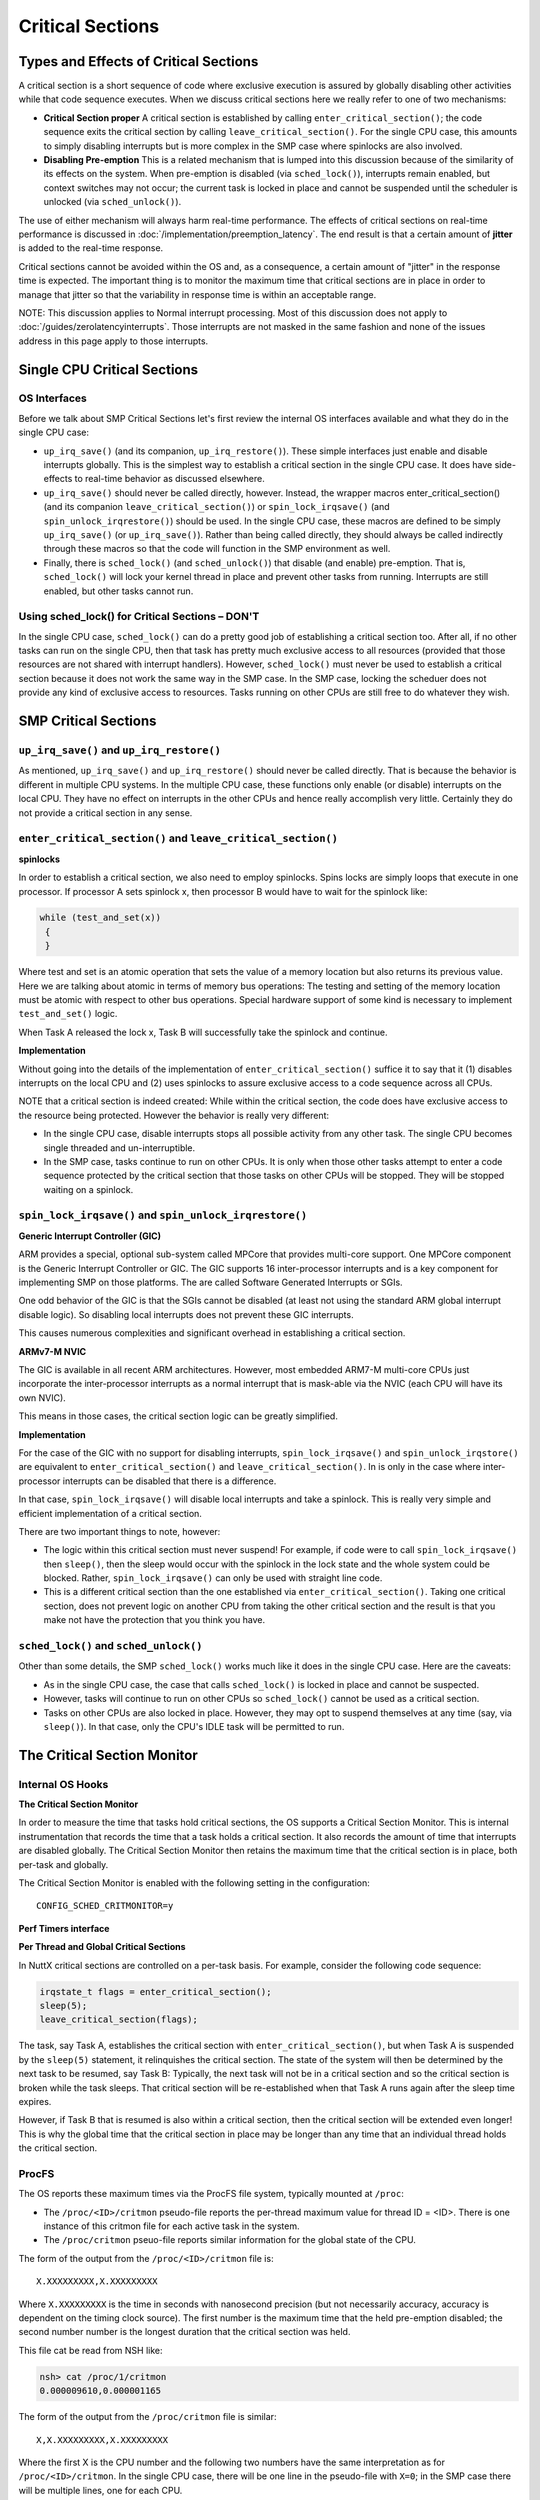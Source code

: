 =================
Critical Sections
=================

Types and Effects of Critical Sections
======================================

A critical section is a short sequence of code where exclusive execution is
assured by globally disabling other activities while that code sequence executes.
When we discuss critical sections here we really refer to one of two mechanisms:

* **Critical Section proper** A critical section is established by calling
  ``enter_critical_section()``; the code sequence exits the critical section by
  calling ``leave_critical_section()``. For the single CPU case, this amounts to
  simply disabling interrupts but is more complex in the SMP case where spinlocks
  are also involved.

* **Disabling Pre-emption** This is a related mechanism that is lumped into this
  discussion because of the similarity of its effects on the system. When pre-emption
  is disabled (via ``sched_lock()``), interrupts remain enabled, but context switches
  may not occur; the current task is locked in place and cannot be suspended until
  the scheduler is unlocked (via ``sched_unlock()``).

The use of either mechanism will always harm real-time performance.
The effects of critical sections on real-time performance is discussed in
:doc:`/implementation/preemption_latency`.
The end result is that a certain amount of **jitter** is added to the real-time response.

Critical sections cannot be avoided within the OS and, as a consequence, a certain
amount of "jitter" in the response time is expected. The important thing is to monitor
the maximum time that critical sections are in place in order to manage that jitter so
that the variability in response time is within an acceptable range.

NOTE: This discussion applies to Normal interrupt processing. Most of this discussion
does not apply to :doc:`/guides/zerolatencyinterrupts`. Those interrupts are not masked
in the same fashion and none of the issues address in this page apply to those
interrupts.

Single CPU Critical Sections
============================

OS Interfaces
-------------

Before we talk about SMP Critical Sections let's first review the internal OS
interfaces available and what they do in the single CPU case:

* ``up_irq_save()`` (and its companion, ``up_irq_restore()``). These simple
  interfaces just enable and disable interrupts globally. This is the simplest
  way to establish a critical section in the single CPU case. It does have
  side-effects to real-time behavior as discussed elsewhere.

* ``up_irq_save()`` should never be called directly, however. Instead, the wrapper
  macros enter_critical_section() (and its companion ``leave_critical_section()``)
  or ``spin_lock_irqsave()`` (and ``spin_unlock_irqrestore()``) should be used.
  In the single CPU case, these macros are defined to be simply ``up_irq_save()``
  (or ``up_irq_save()``). Rather than being called directly, they should always
  be called indirectly through these macros so that the code will function in the
  SMP environment as well.

* Finally, there is ``sched_lock()`` (and ``sched_unlock()``) that disable (and
  enable) pre-emption. That is, ``sched_lock()`` will lock your kernel thread in
  place and prevent other tasks from running. Interrupts are still enabled, but
  other tasks cannot run.


Using sched_lock() for Critical Sections – **DON'T**
----------------------------------------------------

In the single CPU case, ``sched_lock()`` can do a pretty good job of establishing a
critical section too. After all, if no other tasks can run on the single CPU,
then that task has pretty much exclusive access to all resources (provided that
those resources are not shared with interrupt handlers). However, ``sched_lock()``
must never be used to establish a critical section because it does not work the
same way in the SMP case. In the SMP case, locking the scheduer does not provide
any kind of exclusive access to resources. Tasks running on other CPUs are still
free to do whatever they wish.

SMP Critical Sections
=====================

``up_irq_save()`` and ``up_irq_restore()``
------------------------------------------

As mentioned, ``up_irq_save()`` and ``up_irq_restore()`` should never be called
directly. That is because the behavior is different in multiple CPU systems. In
the multiple CPU case, these functions only enable (or disable) interrupts on the
local CPU. They have no effect on interrupts in the other CPUs and hence really
accomplish very little. Certainly they do not provide a critical section in any
sense.

``enter_critical_section()`` and ``leave_critical_section()``
-------------------------------------------------------------

**spinlocks**

In order to establish a critical section, we also need to employ spinlocks. Spins
locks are simply loops that execute in one processor. If processor A sets spinlock
x, then processor B would have to wait for the spinlock like:

.. code-block:: C

  while (test_and_set(x))
   {
   }

Where test and set is an atomic operation that sets the value of a memory location
but also returns its previous value. Here we are talking about atomic in terms of
memory bus operations: The testing and setting of the memory location must be atomic
with respect to other bus operations. Special hardware support of some kind is
necessary to implement ``test_and_set()`` logic.

When Task A released the lock x, Task B will successfully take the spinlock and
continue.

**Implementation**

Without going into the details of the implementation of ``enter_critical_section()``
suffice it to say that it (1) disables interrupts on the local CPU and (2) uses
spinlocks to assure exclusive access to a code sequence across all CPUs.

NOTE that a critical section is indeed created: While within the critical section,
the code does have exclusive access to the resource being protected. However the
behavior is really very different:

* In the single CPU case, disable interrupts stops all possible activity from any
  other task. The single CPU becomes single threaded and un-interruptible.
* In the SMP case, tasks continue to run on other CPUs. It is only when those other
  tasks attempt to enter a code sequence protected by the critical section that those
  tasks on other CPUs will be stopped. They will be stopped waiting on a spinlock.

``spin_lock_irqsave()`` and ``spin_unlock_irqrestore()``
--------------------------------------------------------

**Generic Interrupt Controller (GIC)**

ARM provides a special, optional sub-system called MPCore that provides
multi-core support. One MPCore component is the Generic Interrupt Controller
or GIC. The GIC supports 16 inter-processor interrupts and is a key component for
implementing SMP on those platforms. The are called Software Generated Interrupts
or SGIs.

One odd behavior of the GIC is that the SGIs cannot be disabled (at least not
using the standard ARM global interrupt disable logic). So disabling local
interrupts does not prevent these GIC interrupts.

This causes numerous complexities and significant overhead in establishing a
critical section.

**ARMv7-M NVIC**

The GIC is available in all recent ARM architectures. However, most embedded
ARM7-M multi-core CPUs just incorporate the inter-processor interrupts as a
normal interrupt that is mask-able via the NVIC (each CPU will have its own NVIC).

This means in those cases, the critical section logic can be greatly simplified.

**Implementation**

For the case of the GIC with no support for disabling interrupts,
``spin_lock_irqsave()`` and ``spin_unlock_irqstore()`` are equivalent to
``enter_critical_section()`` and ``leave_critical_section()``. In is only in the
case where inter-processor interrupts can be disabled that there is a difference.

In that case, ``spin_lock_irqsave()`` will disable local interrupts and take
a spinlock. This is really very simple and efficient implementation of a critical
section.

There are two important things to note, however:

* The logic within this critical section must never suspend! For example, if
  code were to call ``spin_lock_irqsave()`` then ``sleep()``, then the sleep
  would occur with the spinlock in the lock state and the whole system could
  be blocked. Rather, ``spin_lock_irqsave()`` can only be used with straight
  line code.

* This is a different critical section than the one established via
  ``enter_critical_section()``. Taking one critical section, does not prevent
  logic on another CPU from taking the other critical section and the result
  is that you make not have the protection that you think you have.

``sched_lock()`` and ``sched_unlock()``
---------------------------------------

Other than some details, the SMP ``sched_lock()`` works much like it does in
the single CPU case. Here are the caveats:

* As in the single CPU case, the case that calls ``sched_lock()`` is locked
  in place and cannot be suspected.

* However, tasks will continue to run on other CPUs so ``sched_lock()`` cannot
  be used as a critical section.

* Tasks on other CPUs are also locked in place. However, they may opt to suspend
  themselves at any time (say, via ``sleep()``). In that case, only the CPU's
  IDLE task will be permitted to run.

The Critical Section Monitor
============================

Internal OS Hooks
-----------------

**The Critical Section Monitor**

In order to measure the time that tasks hold critical sections, the OS supports
a Critical Section Monitor. This is internal instrumentation that records the
time that a task holds a critical section. It also records the amount of time
that interrupts are disabled globally. The Critical Section Monitor then retains
the maximum time that the critical section is in place, both per-task and globally.

The Critical Section Monitor is enabled with the following setting in the
configuration::

  CONFIG_SCHED_CRITMONITOR=y

**Perf Timers interface**

.. todo:: missing description for perf_xxx interface

**Per Thread and Global Critical Sections**

In NuttX critical sections are controlled on a per-task basis. For example,
consider the following code sequence:

.. code-block:: C

   irqstate_t flags = enter_critical_section();
   sleep(5);
   leave_critical_section(flags);

The task, say Task A, establishes the critical section with
``enter_critical_section()``, but when Task A is suspended by the ``sleep(5)``
statement, it relinquishes the critical section. The state of the system will
then be determined by the next task to be resumed, say Task B: Typically, the
next task will not be in a critical section and so the critical section is
broken while the task sleeps. That critical section will be re-established when
that Task A runs again after the sleep time expires.

However, if Task B that is resumed is also within a critical section, then the
critical section will be extended even longer! This is why the global time that
the critical section in place may be longer than any time that an individual
thread holds the critical section.

ProcFS
------

The OS reports these maximum times via the ProcFS file system, typically
mounted at ``/proc``:

* The ``/proc/<ID>/critmon`` pseudo-file reports the per-thread maximum value
  for thread ID = <ID>. There is one instance of this critmon file for each
  active task in the system.

* The ``/proc/critmon`` pseuo-file reports similar information for the global
  state of the CPU.

The form of the output from the ``/proc/<ID>/critmon`` file is::

  X.XXXXXXXXX,X.XXXXXXXXX

Where ``X.XXXXXXXXX`` is the time in seconds with nanosecond precision
(but not necessarily accuracy, accuracy is dependent on the timing clock
source). The first number is the maximum time that the held pre-emption
disabled; the second number number is the longest duration that the critical
section was held.

This file cat be read from NSH like:

.. code-block:: bash

   nsh> cat /proc/1/critmon
   0.000009610,0.000001165

The form of the output from the ``/proc/critmon`` file is similar::

  X,X.XXXXXXXXX,X.XXXXXXXXX

Where the first X is the CPU number and the following two numbers have the
same interpretation as for ``/proc/<ID>/critmon``. In the single CPU case,
there will be one line in the pseudo-file with ``X=0``; in the SMP case
there will be multiple lines, one for each CPU.

This file can also be read from NSH:

.. code-block:: bash

   nsh> cat /proc/critmon
   0,0.000009902,0.000023590

These statistics are cleared each time that the pseudo-file is read so that
the reported values are the maximum since the last time that the ProcFS pseudo
file was read.

``apps/system/critmon``
-----------------------

Also available is a application daemon at ``apps/system/critmon``. This daemon
periodically reads the ProcFS files described above and dumps the output to
stdout. This daemon is enabled with:

.. code-block:: bash

   nsh> critmon_start
   Csection Monitor: Started: 3
   Csection Monitor: Running: 3
   nsh>
   PRE-EMPTION CSECTION    PID   DESCRIPTION
   MAX DISABLE MAX TIME
   0.000100767 0.000005242  ---  CPU 0
   0.000000292 0.000023590     0 Idle Task
   0.000036696 0.000004078     1 init
   0.000000000 0.000014562     3 Csection Monitor
   ...

And can be stopped with:

.. code-block:: bash

   nsh> critmon_stop
   Csection Monitor: Stopping: 3
   Csection Monitor: Stopped: 3

IRQ Monitor and Worst Case Response Time
========================================

The IRQ Monitor is additional OS instrumentation. A full discusssion of the
IRQ Monitor is beyond the scope of this page. Suffice it to say:

* The IRQ Monitor is enabled with ``CONFIG_SCHED_IRQMONITOR=y``.

* The data collected by the IRQ Monitor is provided in ``/proc/irqs``.

* This data can also be viewed using the ``nsh> irqinfo`` command.

* This data includes the number of interrupts received for each IRQ and the
  time required to process the interrupt, from entry into the attached
  interrupt handler until exit from the interrupt handler.

From this information we can calculate the worst case response time from
interrupt request until a task runs that can process the the interrupt.
That worst cast response time, ``Tresp``, is given by:

* ``Tresp1 = Tcrit + Tintr + C1``

* ``Tresp2 = Tintr + Tpreempt + C2``

* ``Tresp = MAX(Tresp1, Tresp2)``

Where:

* ``C1`` and ``C2`` are unknown, irreducible constants that reflect such things as
  hardware interrupt latency and context switching time,

* ``Tcrit`` is the longest observed time within a critical section,

* ``Tintr`` is the time required for interrupt handler execution for the event
  of interest, and

* ``Tpreempt`` is the longest observed time with preemption disabled.

NOTES:

#. This calculation assumes that the task of interest is the highest priority task
   in the system. It does not consider the possibility of the responding task being
   delayed due to insufficient priority.

#. This calculation does not address the case where the interfering task has both
   preemption disabled and holds the critical section. Certainly Tresp1 is valid
   in this case, but Tresp2 is not. There might some additional, unmeasured delay
   after the interrupt and before the responding task can run depending on the order
   in which the critical section is released and preemption is re-enabled:

     * When the task leaves the critical section, the pending interrupt will execute
       immediately with or without preemption enabled.

     * If preemption is enabled first, then the will be no delay after the interrupt
       because preemption will be enabled when the interrupt returns.

     * If the task leaves critical section first, then there will be some small delay
       of unknown duration after the interrupts returns and before the responding
       task can run because preemption will be disabled when the interrupt returns.

#. This calculation does not address concurrent interrupts. All interrupts run at the
   same priority and if an interrupt request occurs while within an interrupt handler,
   then it must pend until completion of that interrupt. So perhaps the above formula
   for ``Tresp1`` should instead be the following? (This assumes that hardware arbitration
   is such that the interrupt of interest will be deferred by no more than one interrupt).
   Concurrent, nested interrupts might be better supported with prioritized.
   See more: :doc:`/guides/nestedinterrupts`.

     * ``Tresp1 = Tcrit + Tintrmax + Tintr + C1``

       Where:

       * ``Tintrmax`` is the longest interrupt processing time of all interrupt sources
         (excluding the interrupt for the event under consideration).

What can you do?
----------------

What can you do if the timing data indicates that you cannot meet your deadline?
You have these options:

#. Use these tools to find the exact function that holds the critical section or
   disables preemption too long. Then optimize that function so that it releases
   that resource sooner. Often critical sections are established over long sequences
   or code when they could be re-designed to use critical sections over shorter code
   sequences.

#. In some cases, use of critical sections or disabling of pre-emption could be replaced
   with a locking semaphore. The scope of the locking effect for the use of such locks
   is not global but is limited only to tasks that share the same resource. Critical
   sections should correctly be used only to protect resources that are shared between
   tasking level logic and interrupt level logic.

#. Switch to :doc:`/guides/zerolatencyinterrupts`. Those interrupts are not subject
   to most of the issues discussed in this page.

**NOTE**

There are a few places in the OS were preemption is disabled via ``sched_lock()`` in
order to establish a critical section. That is an incorrect use of ``sched_lock()``.
``sched_lock()`` simply prevents the currently executing task from being suspended.
For the case of the single CPU platform, that does effectively create a critical
section: Since no other task can run, the locking task does have exclusive access
to all resources that are not shared with interrupt level logic.

But in the multi-CPU SMP case that is not true. ``sched_lock()`` still keeps the
current task running on CPU from being suspended, but it does not support any
exclusivity in accesses because there will be other tasks running on other CPUs
that may access the same resources.
